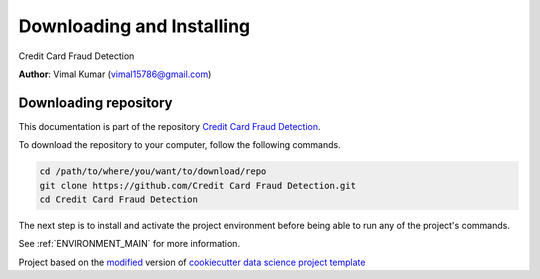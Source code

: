 

.. _INSTALL_MAIN:

************************************************************************
Downloading and Installing
************************************************************************

Credit Card Fraud Detection

**Author**: Vimal Kumar (`vimal15786@gmail.com <mailto:vimal15786@gmail.com>`_)

.. _donwload_repo_sec:

======================
Downloading repository
======================

This documentation is part of the repository
`Credit Card Fraud Detection <https://github.com/Credit Card Fraud Detection>`_.

To download the repository to your computer, follow the following commands.


.. code-block:: text

    cd /path/to/where/you/want/to/download/repo
    git clone https://github.com/Credit Card Fraud Detection.git
    cd Credit Card Fraud Detection


The next step is to install and activate the project environment before 
being able to run any of the project's commands.

See :ref:`ENVIRONMENT_MAIN` for more information.


.. ----------------------------------------------------------------------------

Project based on the `modified <https://github.com/vcalderon2009/cookiecutter-data-science-vc>`_  version of
`cookiecutter data science project template <https://drivendata.github.io/cookiecutter-data-science/>`_ 

.. |Issues| image:: https://img.shields.io/github/issues/Credit Card Fraud Detection.svg
    :target: https://github.com/Credit Card Fraud Detection/issues
    :alt: Open Issues

.. |RTD| image:: https://readthedocs.org/projects/credit-card-fraud-detection/badge/?version=latest
   :target: https://credit-card-fraud-detection.rtfd.io/en/latest/
   :alt: Documentation Status










.. |License| image:: https://img.shields.io/badge/license-MIT-blue.svg
   :target: https://github.com/Credit Card Fraud Detection/blob/master/LICENSE.rst
   :alt: Project License

